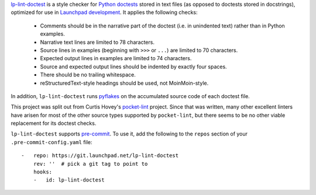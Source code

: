 `lp-lint-doctest <https://git.launchpad.net/lp-lint-doctest>`_ is a style
checker for `Python doctests
<https://docs.python.org/3/library/doctest.html>`_ stored in text files (as
opposed to doctests stored in docstrings), optimized for use in `Launchpad
development <https://dev.launchpad.net/>`_.  It applies the following
checks:

 * Comments should be in the narrative part of the doctest (i.e. in
   unindented text) rather than in Python examples.
 * Narrative text lines are limited to 78 characters.
 * Source lines in examples (beginning with ``>>>`` or ``...``) are limited
   to 70 characters.
 * Expected output lines in examples are limited to 74 characters.
 * Source and expected output lines should be indented by exactly four
   spaces.
 * There should be no trailing whitespace.
 * reStructuredText-style headings should be used, not MoinMoin-style.

In addition, ``lp-lint-doctest`` runs `pyflakes
<https://pypi.org/project/pyflakes/>`_ on the accumulated source code of
each doctest file.

This project was split out from Curtis Hovey's `pocket-lint
<https://launchpad.net/pocket-lint>`_ project.  Since that was written, many
other excellent linters have arisen for most of the other source types
supported by ``pocket-lint``, but there seems to be no other viable
replacement for its doctest checks.

``lp-lint-doctest`` supports `pre-commit <https://pre-commit.com/>`_.  To
use it, add the following to the ``repos`` section of your
``.pre-commit-config.yaml`` file::

    -   repo: https://git.launchpad.net/lp-lint-doctest
        rev: ''  # pick a git tag to point to
        hooks:
        -   id: lp-lint-doctest
